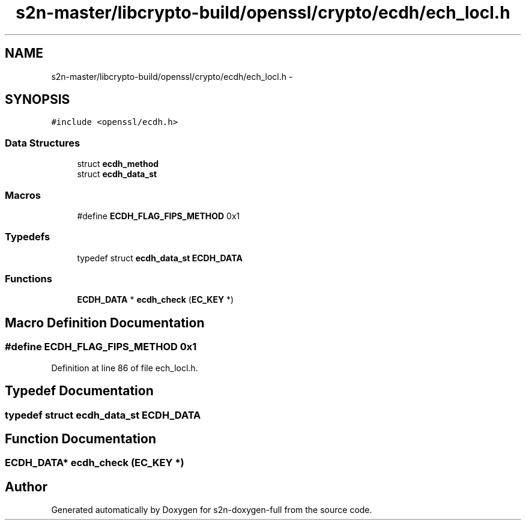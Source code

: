 .TH "s2n-master/libcrypto-build/openssl/crypto/ecdh/ech_locl.h" 3 "Fri Aug 19 2016" "s2n-doxygen-full" \" -*- nroff -*-
.ad l
.nh
.SH NAME
s2n-master/libcrypto-build/openssl/crypto/ecdh/ech_locl.h \- 
.SH SYNOPSIS
.br
.PP
\fC#include <openssl/ecdh\&.h>\fP
.br

.SS "Data Structures"

.in +1c
.ti -1c
.RI "struct \fBecdh_method\fP"
.br
.ti -1c
.RI "struct \fBecdh_data_st\fP"
.br
.in -1c
.SS "Macros"

.in +1c
.ti -1c
.RI "#define \fBECDH_FLAG_FIPS_METHOD\fP   0x1"
.br
.in -1c
.SS "Typedefs"

.in +1c
.ti -1c
.RI "typedef struct \fBecdh_data_st\fP \fBECDH_DATA\fP"
.br
.in -1c
.SS "Functions"

.in +1c
.ti -1c
.RI "\fBECDH_DATA\fP * \fBecdh_check\fP (\fBEC_KEY\fP *)"
.br
.in -1c
.SH "Macro Definition Documentation"
.PP 
.SS "#define ECDH_FLAG_FIPS_METHOD   0x1"

.PP
Definition at line 86 of file ech_locl\&.h\&.
.SH "Typedef Documentation"
.PP 
.SS "typedef struct \fBecdh_data_st\fP  \fBECDH_DATA\fP"

.SH "Function Documentation"
.PP 
.SS "\fBECDH_DATA\fP* ecdh_check (\fBEC_KEY\fP *)"

.SH "Author"
.PP 
Generated automatically by Doxygen for s2n-doxygen-full from the source code\&.
